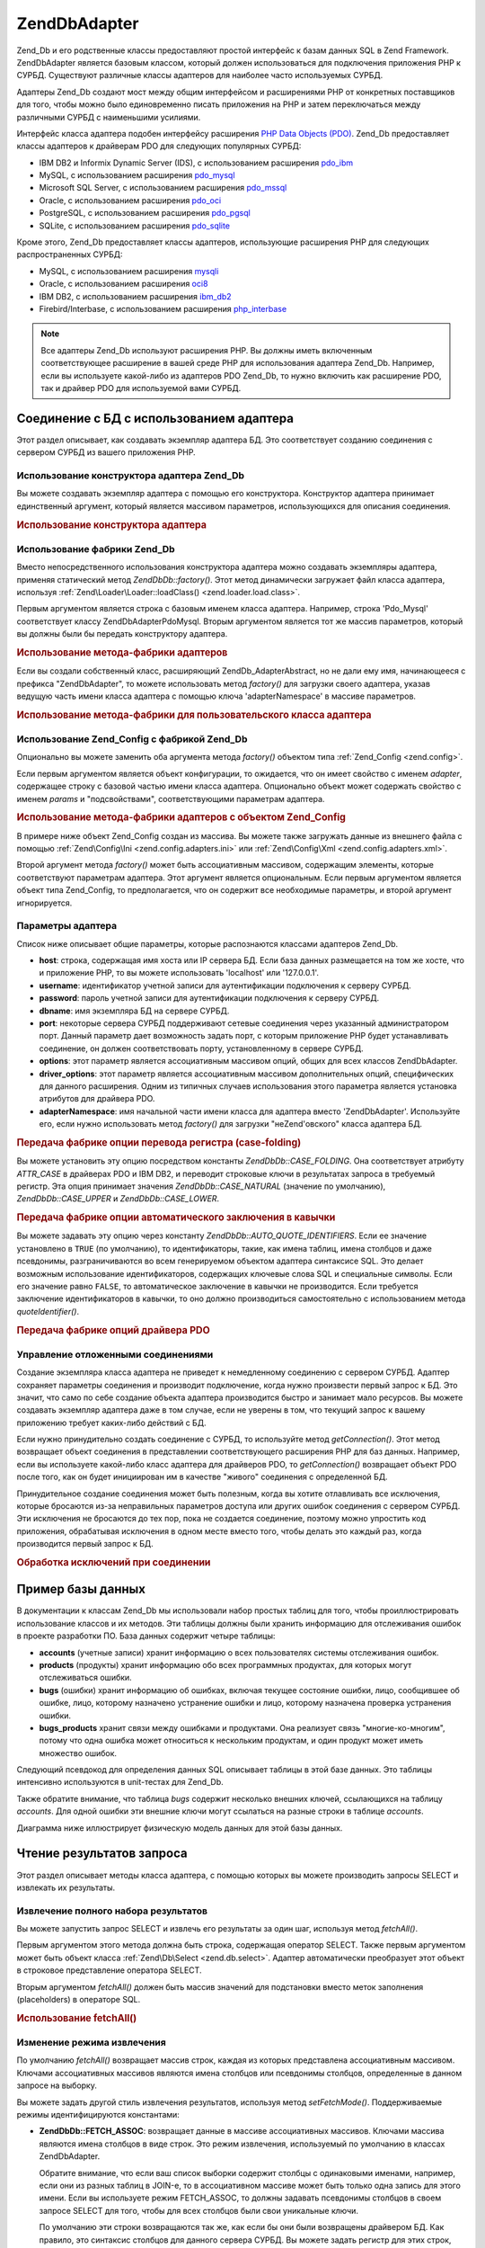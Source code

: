 .. EN-Revision: none
.. _zend.db.adapter:

Zend\Db\Adapter
===============

Zend_Db и его родственные классы предоставляют простой интерфейс
к базам данных SQL в Zend Framework. Zend\Db\Adapter является базовым классом,
который должен использоваться для подключения приложения PHP к
СУРБД. Существуют различные классы адаптеров для наиболее
часто используемых СУРБД.

Адаптеры Zend_Db создают мост между общим интерфейсом и
расширениями PHP от конкретных поставщиков для того, чтобы
можно было единовременно писать приложения на PHP и затем
переключаться между различными СУРБД с наименьшими усилиями.

Интерфейс класса адаптера подобен интерфейсу расширения `PHP Data
Objects (PDO)`_. Zend_Db предоставляет классы адаптеров к драйверам PDO
для следующих популярных СУРБД:

- IBM DB2 и Informix Dynamic Server (IDS), с использованием расширения `pdo_ibm`_

- MySQL, с использованием расширения `pdo_mysql`_

- Microsoft SQL Server, с использованием расширения `pdo_mssql`_

- Oracle, с использованием расширения `pdo_oci`_

- PostgreSQL, с использованием расширения `pdo_pgsql`_

- SQLite, с использованием расширения `pdo_sqlite`_

Кроме этого, Zend_Db предоставляет классы адаптеров, использующие
расширения PHP для следующих распространенных СУРБД:

- MySQL, с использованием расширения `mysqli`_

- Oracle, с использованием расширения `oci8`_

- IBM DB2, с использованием расширения `ibm_db2`_

- Firebird/Interbase, с использованием расширения `php_interbase`_

.. note::

   Все адаптеры Zend_Db используют расширения PHP. Вы должны иметь
   включенным соответствующее расширение в вашей среде PHP для
   использования адаптера Zend_Db. Например, если вы используете
   какой-либо из адаптеров PDO Zend_Db, то нужно включить как
   расширение PDO, так и драйвер PDO для используемой вами СУРБД.

.. _zend.db.adapter.connecting:

Соединение с БД с использованием адаптера
-----------------------------------------

Этот раздел описывает, как создавать экземпляр адаптера БД.
Это соответствует созданию соединения с сервером СУРБД из
вашего приложения PHP.

.. _zend.db.adapter.connecting.constructor:

Использование конструктора адаптера Zend_Db
^^^^^^^^^^^^^^^^^^^^^^^^^^^^^^^^^^^^^^^^^^^

Вы можете создавать экземпляр адаптера с помощью его
конструктора. Конструктор адаптера принимает единственный
аргумент, который является массивом параметров,
использующихся для описания соединения.

.. _zend.db.adapter.connecting.constructor.example:

.. rubric:: Использование конструктора адаптера

.. code-block:: php
   :linenos:

   $db = new Zend\Db\Adapter\Pdo\Mysql(array(
       'host'     => '127.0.0.1',
       'username' => 'webuser',
       'password' => 'xxxxxxxx',
       'dbname'   => 'test'
   ));


.. _zend.db.adapter.connecting.factory:

Использование фабрики Zend_Db
^^^^^^^^^^^^^^^^^^^^^^^^^^^^^

Вместо непосредственного использования конструктора
адаптера можно создавать экземпляры адаптера, применяя
статический метод *Zend\Db\Db::factory()*. Этот метод динамически
загружает файл класса адаптера, используя :ref:`Zend\Loader\Loader::loadClass()
<zend.loader.load.class>`.

Первым аргументом является строка с базовым именем класса
адаптера. Например, строка 'Pdo_Mysql' соответствует классу
Zend\Db\Adapter\Pdo\Mysql. Вторым аргументом является тот же массив
параметров, который вы должны были бы передать конструктору
адаптера.

.. _zend.db.adapter.connecting.factory.example:

.. rubric:: Использование метода-фабрики адаптеров

.. code-block:: php
   :linenos:

   // Нам не нужно использовать следующее предложение, поскольку
   // файл Zend\Db\Adapter\Pdo\Mysql будет загружен через
   // метод-фабрику Zend_Db

   // require_once 'Zend/Db/Adapter/Pdo/Mysql.php';

   // Автоматически загружает класс Zend\Db\Adapter\Pdo\Mysql
   // и создает его экземпляр.
   $db = Zend\Db\Db::factory('Pdo_Mysql', array(
       'host'     => '127.0.0.1',
       'username' => 'webuser',
       'password' => 'xxxxxxxx',
       'dbname'   => 'test'
   ));


Если вы создали собственный класс, расширяющий Zend\Db_Adapter\Abstract,
но не дали ему имя, начинающееся с префикса "Zend\Db\Adapter", то можете
использовать метод *factory()* для загрузки своего адаптера, указав
ведущую часть имени класса адаптера с помощью ключа 'adapterNamespace'
в массиве параметров.

.. _zend.db.adapter.connecting.factory.example2:

.. rubric:: Использование метода-фабрики для пользовательского класса адаптера

.. code-block:: php
   :linenos:

   // Нам не нужно загружать файл с классом адаптера,
   // поскольку он будет загружен через метод-фабрику Zend_Db

   // Автоматически загружает класс MyProject_Db_Adapter_Pdo_Mysql
   // и создает его экземпляр.
   $db = Zend\Db\Db::factory('Pdo_Mysql', array(
       'host'             => '127.0.0.1',
       'username'         => 'webuser',
       'password'         => 'xxxxxxxx',
       'dbname'           => 'test',
       'adapterNamespace' => 'MyProject_Db_Adapter'
   ));


.. _zend.db.adapter.connecting.factory-config:

Использование Zend_Config с фабрикой Zend_Db
^^^^^^^^^^^^^^^^^^^^^^^^^^^^^^^^^^^^^^^^^^^^

Опционально вы можете заменить оба аргумента метода *factory()*
объектом типа :ref:`Zend_Config <zend.config>`.

Если первым аргументом является объект конфигурации, то
ожидается, что он имеет свойство с именем *adapter*, содержащее
строку с базовой частью имени класса адаптера. Опционально
объект может содержать свойство с именем *params* и
"подсвойствами", соответствующими параметрам адаптера.

.. _zend.db.adapter.connecting.factory.example1:

.. rubric:: Использование метода-фабрики адаптеров с объектом Zend_Config

В примере ниже объект Zend_Config создан из массива. Вы можете также
загружать данные из внешнего файла с помощью :ref:`Zend\Config\Ini
<zend.config.adapters.ini>` или :ref:`Zend\Config\Xml <zend.config.adapters.xml>`.

.. code-block:: php
   :linenos:

   $config = new Zend\Config\Config(
       array(
           'database' => array(
               'adapter' => 'Mysqli',
               'params' => array(
                   'dbname' => 'test',
                   'username' => 'webuser',
                   'password' => 'secret',
               )
           )
       )
   );

   $db = Zend\Db\Db::factory($config->database);


Второй аргумент метода *factory()* может быть ассоциативным
массивом, содержащим элементы, которые соответствуют
параметрам адаптера. Этот аргумент является опциональным.
Если первым аргументом является объект типа Zend_Config, то
предполагается, что он содержит все необходимые параметры, и
второй аргумент игнорируется.

.. _zend.db.adapter.connecting.parameters:

Параметры адаптера
^^^^^^^^^^^^^^^^^^

Список ниже описывает общие параметры, которые распознаются
классами адаптеров Zend_Db.

- **host**: строка, содержащая имя хоста или IP сервера БД. Если база
  данных размещается на том же хосте, что и приложение PHP, то вы
  можете использовать 'localhost' или '127.0.0.1'.

- **username**: идентификатор учетной записи для аутентификации
  подключения к серверу СУРБД.

- **password**: пароль учетной записи для аутентификации подключения
  к серверу СУРБД.

- **dbname**: имя экземпляра БД на сервере СУРБД.

- **port**: некоторые сервера СУРБД поддерживают сетевые
  соединения через указанный администратором порт. Данный
  параметр дает возможность задать порт, с которым приложение
  PHP будет устанавливать соединение, он должен соответствовать
  порту, установленному в сервере СУРБД.

- **options**: этот параметр является ассоциативным массивом опций,
  общих для всех классов Zend\Db\Adapter.

- **driver_options**: этот параметр является ассоциативным массивом
  дополнительных опций, специфических для данного расширения.
  Одним из типичных случаев использования этого параметра
  является установка атрибутов для драйвера PDO.

- **adapterNamespace**: имя начальной части имени класса для адаптера
  вместо 'Zend\Db\Adapter'. Используйте его, если нужно использовать
  метод *factory()* для загрузки "неZend'овского" класса адаптера БД.

.. _zend.db.adapter.connecting.parameters.example1:

.. rubric:: Передача фабрике опции перевода регистра (case-folding)

Вы можете установить эту опцию посредством константы
*Zend\Db\Db::CASE_FOLDING*. Она соответствует атрибуту *ATTR_CASE* в драйверах PDO
и IBM DB2, и переводит строковые ключи в результатах запроса в
требуемый регистр. Эта опция принимает значения *Zend\Db\Db::CASE_NATURAL*
(значение по умолчанию), *Zend\Db\Db::CASE_UPPER* и *Zend\Db\Db::CASE_LOWER*.

.. code-block:: php
   :linenos:

   $options = array(
       Zend\Db\Db::CASE_FOLDING => Zend\Db\Db::CASE_UPPER
   );

   $params = array(
       'host'           => '127.0.0.1',
       'username'       => 'webuser',
       'password'       => 'xxxxxxxx',
       'dbname'         => 'test',
       'options'        => $options
   );

   $db = Zend\Db\Db::factory('Db2', $params);


.. _zend.db.adapter.connecting.parameters.example2:

.. rubric:: Передача фабрике опции автоматического заключения в кавычки

Вы можете задавать эту опцию через константу
*Zend\Db\Db::AUTO_QUOTE_IDENTIFIERS*. Если ее значение установлено в ``TRUE`` (по
умолчанию), то идентификаторы, такие, как имена таблиц, имена
столбцов и даже псевдонимы, разграничиваются во всем
генерируемом объектом адаптера синтаксисе SQL. Это делает
возможным использование идентификаторов, содержащих ключевые
слова SQL и специальные символы. Если его значение равно ``FALSE``,
то автоматическое заключение в кавычки не производится. Если
требуется заключение идентификаторов в кавычки, то оно должно
производиться самостоятельно с использованием метода
*quoteIdentifier()*.

.. code-block:: php
   :linenos:

   $options = array(
       Zend\Db\Db::AUTO_QUOTE_IDENTIFIERS => false
   );

   $params = array(
       'host'           => '127.0.0.1',
       'username'       => 'webuser',
       'password'       => 'xxxxxxxx',
       'dbname'         => 'test',
       'options'        => $options
   );

   $db = Zend\Db\Db::factory('Pdo_Mysql', $params);


.. _zend.db.adapter.connecting.parameters.example3:

.. rubric:: Передача фабрике опций драйвера PDO

.. code-block:: php
   :linenos:

   $pdoParams = array(
       PDO::MYSQL_ATTR_USE_BUFFERED_QUERY => true
   );

   $params = array(
       'host'           => '127.0.0.1',
       'username'       => 'webuser',
       'password'       => 'xxxxxxxx',
       'dbname'         => 'test',
       'driver_options' => $pdoParams
   );

   $db = Zend\Db\Db::factory('Pdo_Mysql', $params);

   echo $db->getConnection()
           ->getAttribute(PDO::MYSQL_ATTR_USE_BUFFERED_QUERY);


.. _zend.db.adapter.connecting.getconnection:

Управление отложенными соединениями
^^^^^^^^^^^^^^^^^^^^^^^^^^^^^^^^^^^

Создание экземпляра класса адаптера не приведет к
немедленному соединению с сервером СУРБД. Адаптер сохраняет
параметры соединения и производит подключение, когда нужно
произвести первый запрос к БД. Это значит, что само по себе
создание объекта адаптера производится быстро и занимает мало
ресурсов. Вы можете создавать экземпляр адаптера даже в том
случае, если не уверены в том, что текущий запрос к вашему
приложению требует каких-либо действий с БД.

Если нужно принудительно создать соединение с СУРБД, то
используйте метод *getConnection()*. Этот метод возвращает объект
соединения в представлении соответствующего расширения PHP для
баз данных. Например, если вы используете какой-либо класс
адаптера для драйверов PDO, то *getConnection()* возвращает объект PDO
после того, как он будет инициирован им в качестве "живого"
соединения с определенной БД.

Принудительное создание соединения может быть полезным, когда
вы хотите отлавливать все исключения, которые бросаются из-за
неправильных параметров доступа или других ошибок соединения
с сервером СУРБД. Эти исключения не бросаются до тех пор, пока
не создается соединение, поэтому можно упростить код
приложения, обрабатывая исключения в одном месте вместо того,
чтобы делать это каждый раз, когда производится первый запрос
к БД.

.. _zend.db.adapter.connecting.getconnection.example:

.. rubric:: Обработка исключений при соединении

.. code-block:: php
   :linenos:

   try {
       $db = Zend\Db\Db::factory('Pdo_Mysql', $parameters);
       $db->getConnection();
   } catch (Zend\Db_Adapter\Exception $e) {
       // возможно, неправильные параметры соединения или СУРБД не запущена
   } catch (Zend_Exception $e) {
       // возможно, попытка загрузки требуемого класса адаптера потерпела неудачу
   }


.. _zend.db.adapter.example-database:

Пример базы данных
------------------

В документации к классам Zend_Db мы использовали набор простых
таблиц для того, чтобы проиллюстрировать использование
классов и их методов. Эти таблицы должны были хранить
информацию для отслеживания ошибок в проекте разработки ПО.
База данных содержит четыре таблицы:

- **accounts** (учетные записи) хранит информацию о всех
  пользователях системы отслеживания ошибок.

- **products** (продукты) хранит информацию обо всех программных
  продуктах, для которых могут отслеживаться ошибки.

- **bugs** (ошибки) хранит информацию об ошибках, включая текущее
  состояние ошибки, лицо, сообщившее об ошибке, лицо, которому
  назначено устранение ошибки и лицо, которому назначена
  проверка устранения ошибки.

- **bugs_products** хранит связи между ошибками и продуктами. Она
  реализует связь "многие-ко-многим", потому что одна ошибка
  может относиться к нескольким продуктам, и один продукт может
  иметь множество ошибок.

Следующий псевдокод для определения данных SQL описывает
таблицы в этой базе данных. Это таблицы интенсивно
используются в unit-тестах для Zend_Db.

.. code-block:: sql
   :linenos:

   CREATE TABLE accounts (
     account_name      VARCHAR(100) NOT NULL PRIMARY KEY
   );

   CREATE TABLE products (
     product_id        INTEGER NOT NULL PRIMARY KEY,
     product_name      VARCHAR(100)
   );

   CREATE TABLE bugs (
     bug_id            INTEGER NOT NULL PRIMARY KEY,
     bug_description   VARCHAR(100),
     bug_status        VARCHAR(20),
     reported_by       VARCHAR(100) REFERENCES accounts(account_name),
     assigned_to       VARCHAR(100) REFERENCES accounts(account_name),
     verified_by       VARCHAR(100) REFERENCES accounts(account_name)
   );

   CREATE TABLE bugs_products (
     bug_id            INTEGER NOT NULL REFERENCES bugs,
     product_id        INTEGER NOT NULL REFERENCES products,
     PRIMARY KEY       (bug_id, product_id)
   );


Также обратите внимание, что таблица *bugs* содержит несколько
внешних ключей, ссылающихся на таблицу *accounts*. Для одной ошибки
эти внешние ключи могут ссылаться на разные строки в таблице
*accounts*.

Диаграмма ниже иллюстрирует физическую модель данных для этой
базы данных.

.. image:: ../images/zend.db.adapter.example-database.png
   :width: 387
   :align: center

.. _zend.db.adapter.select:

Чтение результатов запроса
--------------------------

Этот раздел описывает методы класса адаптера, с помощью
которых вы можете производить запросы SELECT и извлекать их
результаты.

.. _zend.db.adapter.select.fetchall:

Извлечение полного набора результатов
^^^^^^^^^^^^^^^^^^^^^^^^^^^^^^^^^^^^^

Вы можете запустить запрос SELECT и извлечь его результаты за
один шаг, используя метод *fetchAll()*.

Первым аргументом этого метода должна быть строка, содержащая
оператор SELECT. Также первым аргументом может быть объект класса
:ref:`Zend\Db\Select <zend.db.select>`. Адаптер автоматически преобразует этот
объект в строковое представление оператора SELECT.

Вторым аргументом *fetchAll()* должен быть массив значений для
подстановки вместо меток заполнения (placeholders) в операторе SQL.

.. _zend.db.adapter.select.fetchall.example:

.. rubric:: Использование fetchAll()

.. code-block:: php
   :linenos:

   $sql = 'SELECT * FROM bugs WHERE bug_id = ?';

   $result = $db->fetchAll($sql, 2);


.. _zend.db.adapter.select.fetch-mode:

Изменение режима извлечения
^^^^^^^^^^^^^^^^^^^^^^^^^^^

По умолчанию *fetchAll()* возвращает массив строк, каждая из которых
представлена ассоциативным массивом. Ключами ассоциативных
массивов являются имена столбцов или псевдонимы столбцов,
определенные в данном запросе на выборку.

Вы можете задать другой стиль извлечения результатов,
используя метод *setFetchMode()*. Поддерживаемые режимы
идентифицируются константами:

- **Zend\Db\Db::FETCH_ASSOC**: возвращает данные в массиве ассоциативных
  массивов. Ключами массива являются имена столбцов в виде
  строк. Это режим извлечения, используемый по умолчанию в
  классах Zend\Db\Adapter.

  Обратите внимание, что если ваш список выборки содержит
  столбцы с одинаковыми именами, например, если они из разных
  таблиц в JOIN-е, то в ассоциативном массиве может быть только
  одна запись для этого имени. Если вы используете режим FETCH_ASSOC,
  то должны задавать псевдонимы столбцов в своем запросе SELECT
  для того, чтобы для всех столбцов были свои уникальные ключи.

  По умолчанию эти строки возвращаются так же, как если бы они
  были возвращены драйвером БД. Как правило, это синтаксис
  столбцов для данного сервера СУРБД. Вы можете задать регистр
  для этих строк, используя опцию. *Zend\Db\Db::CASE_FOLDING*. Задавайте его
  во время инстанцирования адаптера. См. :ref:`
  <zend.db.adapter.connecting.parameters.example1>`.

- **Zend\Db\Db::FETCH_NUM**: возвращает данные в массиве массивов. Массив
  индексируется целочисленными значениями в соответствии с
  позицией данного поля в списке выборки запроса.

- **Zend\Db\Db::FETCH_BOTH**: возвращает данные в массиве массивов. Ключами
  массива являются как строки, так и целочисленные значения.
  Число элементов в массиве получается в два раза больше, чем
  если бы использовались FETCH_ASSOC или FETCH_NUM.

- **Zend\Db\Db::FETCH_COLUMN**: возвращает данные в массиве значений. Значение
  в каждом массиве является значением, возвращенным из одного
  столбца результата выборки. По умолчанию это первый столбец,
  индексированный нулем.

- **Zend\Db\Db::FETCH_OBJ**: возвращает данные в массиве объектов. По
  умолчанию используется встроенный в PHP класс stdClass. Столбцы
  результата выборки доступны в качестве открытых свойств
  этого объекта.

.. _zend.db.adapter.select.fetch-mode.example:

.. rubric:: Использование setFetchMode()

.. code-block:: php
   :linenos:

   $db->setFetchMode(Zend\Db\Db::FETCH_OBJ);

   $result = $db->fetchAll('SELECT * FROM bugs WHERE bug_id = ?', 2);

   // $result является массивом объектов
   echo $result[0]->bug_description;


.. _zend.db.adapter.select.fetchassoc:

Извлечение результатов выборки в виде ассоциативного массива
^^^^^^^^^^^^^^^^^^^^^^^^^^^^^^^^^^^^^^^^^^^^^^^^^^^^^^^^^^^^

Метод *fetchAssoc()* возвращает данные в массиве ассоциативных
массивов безотносительно того, какое значение вы установили
для режима извлечения.

.. _zend.db.adapter.select.fetchassoc.example:

.. rubric:: Использование fetchAssoc()

.. code-block:: php
   :linenos:

   $db->setFetchMode(Zend\Db\Db::FETCH_OBJ);

   $result = $db->fetchAssoc('SELECT * FROM bugs WHERE bug_id = ?', 2);

   // $result является массивом ассоциативных массивов, независимо
   // от установленного режима извлечения
   echo $result[0]['bug_description'];


.. _zend.db.adapter.select.fetchcol:

Извлечение единственного столбца из результатов выборки
^^^^^^^^^^^^^^^^^^^^^^^^^^^^^^^^^^^^^^^^^^^^^^^^^^^^^^^

Метод *fetchCol()* возвращает данные в массиве значений
безотносительно того, какое значение вы установили для режима
извлечения. Он возвращает только первый столбец из
возвращенных запросом. Все остальные столбцы, возвращенные
запросом, не учитываются. Если вам нужно извлечь столбец,
отличный от первого, то см. :ref:` <zend.db.statement.fetching.fetchcolumn>`.

.. _zend.db.adapter.select.fetchcol.example:

.. rubric:: Использование fetchCol()

.. code-block:: php
   :linenos:

   $db->setFetchMode(Zend\Db\Db::FETCH_OBJ);

   $result = $db->fetchCol(
       'SELECT bug_description, bug_id FROM bugs WHERE bug_id = ?', 2);

   // содержит bug_description; bug_id не возвращается
   echo $result[0];


.. _zend.db.adapter.select.fetchpairs:

Извлечение пар ключ-значение из результатов выборки
^^^^^^^^^^^^^^^^^^^^^^^^^^^^^^^^^^^^^^^^^^^^^^^^^^^

Метод *fetchPairs()* возвращает данные в массиве пар ключ-значение,
Ключ ассоциативного массива берется из первого столбца,
возвращенного запросом SELECT. Значение берется из второго
столбца, возвращенного запросом SELECT. Все остальные столбцы,
возвращенные запросом, не учитываются.

Вы должны строить запрос SELECT так, чтобы первый из возвращенных
столбцов имел уникальные значения. Если в нем имеются
повторяющиеся значения, то записи в ассоциативном массиве
будут перезаписываться.

.. _zend.db.adapter.select.fetchpairs.example:

.. rubric:: Использование fetchPairs()

.. code-block:: php
   :linenos:

   $db->setFetchMode(Zend\Db\Db::FETCH_OBJ);

   $result = $db->fetchPairs('SELECT bug_id, bug_status FROM bugs');

   echo $result[2];


.. _zend.db.adapter.select.fetchrow:

Извлечение единственной строки из результатов выборки
^^^^^^^^^^^^^^^^^^^^^^^^^^^^^^^^^^^^^^^^^^^^^^^^^^^^^

Метод *fetchRow()* возвращает данные с использованием текущего
режима извлечения, но возвращает только первую строку из
результатов выборки.

.. _zend.db.adapter.select.fetchrow.example:

.. rubric:: Использование fetchRow()

.. code-block:: php
   :linenos:

   $db->setFetchMode(Zend\Db\Db::FETCH_OBJ);

   $result = $db->fetchRow('SELECT * FROM bugs WHERE bug_id = 2');

   // обратите внимание, что $result - единственный объект, а не массив объектов
   echo $result->bug_description;


.. _zend.db.adapter.select.fetchone:

Извлечение единственного скалярного значения из результатов выборки
^^^^^^^^^^^^^^^^^^^^^^^^^^^^^^^^^^^^^^^^^^^^^^^^^^^^^^^^^^^^^^^^^^^

Метод *fetchOne()* является как бы комбинацией методов *fetchRow()* и
*fetchCol()*- он возвращает значение первого столбца в первой строке
из результатов выборки. Таким образом, он возвращает одно
скалярное значение, а не массив или объект.

.. _zend.db.adapter.select.fetchone.example:

.. rubric:: Использование fetchOne()

.. code-block:: php
   :linenos:

   $result = $db->fetchOne('SELECT bug_status FROM bugs WHERE bug_id = 2');

   // это единственное строковое значение
   echo $result;


.. _zend.db.adapter.write:

Изменение данных в БД
---------------------

Вы можете использовать класс адаптера для добавления новых
данных или изменения существующих в своей базе данных. В
данном разделе описываются методы для произведения этих
операций.

.. _zend.db.adapter.write.insert:

Добавление данных
^^^^^^^^^^^^^^^^^

Вы можете добавлять новые строки в таблицы в своей базе данных,
используя метод *insert()*. Первым аргументом этого метода
является строка с именем таблицы, а вторым аргументом -
ассоциативный массив с именами столбцов и соответствующими им
значениями.

.. _zend.db.adapter.write.insert.example:

.. rubric:: Добавление в таблицу

.. code-block:: php
   :linenos:

   $data = array(
       'created_on'      => '2007-03-22',
       'bug_description' => 'Something wrong',
       'bug_status'      => 'NEW'
   );

   $db->insert('bugs', $data);


Те столбцы, которые не были включены в массив данных, не
передаются базе данных. Таким образом, они следуют тем же
правилам, что и SQL-оператор INSERT: если столбец имеет предложение
DEFAULT, то он принимает это значение в созданной строке, иначе
остается в состоянии NULL.

По умолчанию значения в вашем массиве данных добавляются с
использованием параметров. Это сокращает некоторые риски
безопасности. Вам не нужно будет применять к значениям в
массиве данных такие действия, как взятие в кавычки или
экранирование.

Иногда бывает необходимо, чтобы часть значений в массиве
данных трактовалась как SQL-выражения, в этом случае они не
должны заключаться в кавычки. По умолчанию все данные,
переданные в виде строк, трактуются как строковые литералы.
Для того, чтобы указать, что данное значение является
SQL-выражением (а значит, не должно заключаться в кавычки),
передавайте его в массиве данных в виде объекта типа Zend\Db\Expr
вместо простой строки.

.. _zend.db.adapter.write.insert.example2:

.. rubric:: Добавление выражений в таблицу

.. code-block:: php
   :linenos:

   $data = array(
       'created_on'      => new Zend\Db\Expr('CURDATE()'),
       'bug_description' => 'Something wrong',
       'bug_status'      => 'NEW'
   );

   $db->insert('bugs', $data);


.. _zend.db.adapter.write.lastinsertid:

Получение сгенерированного значения
^^^^^^^^^^^^^^^^^^^^^^^^^^^^^^^^^^^

Некоторые СУРБД поддерживают автоинкремент первичных ключей.
Таблица, описанная определенным образом, автоматически
генерирует значение первичного ключа во время добавления
новой строки. Возвращаемое методом *insert()* значение **не**
является последним добавленным идентификатором, потому что
таблица может не иметь автоинкрементных столбцов. Вместо
этого возвращаемое значение является количеством затронутых
строк (обычно 1).

Если ваша таблица определена с автоинкрементным первичным
ключом, то вы можете вызывать метод *lastInsertId()* после добавления.
Этот метод возвращает последнее значение, сгенерированное в
области видимости текущего соединения с БД.

.. _zend.db.adapter.write.lastinsertid.example-1:

.. rubric:: Использование lastInsertId() для автоинкрементного ключа

.. code-block:: php
   :linenos:

   $db->insert('bugs', $data);

   // возвращает последнее значение, сгенерированное автоинкрементным столбцом
   $id = $db->lastInsertId();


Некоторые СУРБД поддерживают объекты последовательностей
(sequence object), которые генерируют уникальные значения для
использования в качестве значений первичных ключей. Для
поддержки последовательностей *lastInsertId()* принимает два
необязательных строковых аргумента. Эти аргументы служат для
передачи имен таблицы и столбца, при этом предполагается, что
вы следуете соглашению, по которому имя последовательности
состоит из имен таблицы и столбца, для которых эта
последовательность генерирует значения, и суффикса "\_seq". Это
соглашение основано на используемом системой PostgreSQL при
именовании последовательностей для столбцов SERIAL. Например,
таблица "bugs" с первичным ключом "bug_id" должна использовать
последовательность с именем "bugs_bug_id_seq".

.. _zend.db.adapter.write.lastinsertid.example-2:

.. rubric:: Использование lastInsertId() для последовательности

.. code-block:: php
   :linenos:

   $db->insert('bugs', $data);

   // возвращает последнее значение, сгенерированное
   // последовательностью 'bugs_bug_id_seq'
   $id = $db->lastInsertId('bugs', 'bug_id');

   // альтернативно, возвращает последнее значение, сгенерированное
   // последовательностью 'bugs_seq'.
   $id = $db->lastInsertId('bugs');


Если имя вашего объекта последовательности не следует этому
соглашению по именованию, то используйте метод *lastSequenceId()*. Этот
метод принимает один строковой аргумент, через который
передается точное имя последовательности

.. _zend.db.adapter.write.lastinsertid.example-3:

.. rubric:: Использование lastSequenceId()

.. code-block:: php
   :linenos:

   $db->insert('bugs', $data);

   // возвращает последнее значение, сгенерированное
   // последовательностью 'bugs_id_gen'.
   $id = $db->lastSequenceId('bugs_id_gen');


Для тех СУРБД, которые не поддерживают последовательности,
включая MySQL, Microsoft SQL Server и SQLite, аргументы метода lastInsertId()
игнорируются, и возвращается самое последнее значение,
сгенерированное для любой таблицы через оператор INSERT в
течение данного соединения. Для этих типов СУРБД метод
lastSequenceId() всегда будет возвращать ``NULL``.

.. note::

   **Почему не используется "SELECT MAX(id) FROM table"?**

   Иногда этот запрос возвращает последнее значение первичного
   ключа, добавленное в таблицу. Однако этот способ небезопасен
   в условиях, когда несколько клиентов добавляют записи в базу
   данных. Может случиться (и должно происходить в конечном
   итоге) так, что другой клиент добавляет другую строку в
   короткий промежуток времени между добавлением строки,
   производимым вашим приложением-клиентом БД, и вашим запросом
   для получения значения MAX(id). Таким образом, это возвращаемое
   значение не будет соответствовать добавленной вами строке,
   вместо этого оно будет соответствовать строке, добавленной
   другим клиентом. Нет способа определить, когда это
   происходит.

   Использование высокого уровня изоляции транзакций, такого,
   как "repeatable read", может уменьшить этот риск, но некоторые СУРБД
   не поддерживают требуемую для этого изоляцию транзакций,
   либо намеренно используется более низкий уровень изоляции
   транзакций в приложении.

   Использование выражения наподобие "MAX(id)+1" для генерации
   нового значения первичного ключа тоже небезопасно, так как
   два клиента могут сделать этот запрос одновременно, и оба
   будут использовать одно и то же полученное значение для
   своей последующей операции INSERT.

   Все СУРБД предоставляют механизмы для генерации уникальных
   значений и возвращения последних сгенерированных значений.
   Эти механизмы работают вне области видимости транзакций,
   поэтому нет вероятности того, что оба клиента сгенерируют
   одно и то же значение, или что значение, сгенерированное
   другим клиентом, будет возвращено вашему клиенту как
   последнее сгенерированное им в его соединении.

.. _zend.db.adapter.write.update:

Обновление данных
^^^^^^^^^^^^^^^^^

Вы можете обновлять строки в таблице БД, используя метод *update()*
адаптера. Этот метод принимает три аргумента: первый является
имением таблицы, второй - ассоциативным массивом столбцов,
которые требуется изменить, и значений, которые требуется
присвоить этим столбцам.

Значения в массиве данных интерпретируются как строковые
константы. Информацию об использовании выражений SQL в массиве
данных см. в разделе :ref:` <zend.db.adapter.write.insert>`.

Третий аргумент является строкой, содержащей выражение SQL,
которое используется в качестве условия, при выполнении
которого строка должна изменяться. Значения и идентификаторы
в этом аргументе не заключаются в кавычки и не экранируются. Вы
ответственны за то, чтобы все динамическое содержимое было
безопасным образом включено в эту строку. Информацию о
методах, которые помогут вам в этом, см. в разделе :ref:`
<zend.db.adapter.quoting>`.

Возвращаемое значение является числом строк, затронутых в
операции обновления.

.. _zend.db.adapter.write.update.example:

.. rubric:: Обновление строк

.. code-block:: php
   :linenos:

   $data = array(
       'updated_on'      => '2007-03-23',
       'bug_status'      => 'FIXED'
   );

   $n = $db->update('bugs', $data, 'bug_id = 2');


Если вы опустите третий аргумент, то все строки в таблице БД
будут обновлены со значениями, указанными в массиве данных.

Если вы передадите массив строк в качестве третьего аргумента,
то эти строки будут объединены как термы выражения,
разделенные операторами *AND*.

.. _zend.db.adapter.write.update.example-array:

.. rubric:: Обновление строк с использованием массива выражений

.. code-block:: php
   :linenos:

   $data = array(
       'updated_on'      => '2007-03-23',
       'bug_status'      => 'FIXED'
   );

   $where[] = "reported_by = 'goofy'";
   $where[] = "bug_status = 'OPEN'";

   $n = $db->update('bugs', $data, $where);

   // Результирующий SQL:
   //  UPDATE "bugs" SET "update_on" = '2007-03-23', "bug_status" = 'FIXED'
   //  WHERE ("reported_by" = 'goofy') AND ("bug_status" = 'OPEN')


.. _zend.db.adapter.write.delete:

Удаление данных
^^^^^^^^^^^^^^^

Вы можете удалять строки из таблицы БД, используя метод *delete()*.
Этот метод принимает два аргумента, первый из них является
строкой с именем таблицы.

Второй аргумент является строкой, содержащей выражение SQL,
который используется в качестве условия, при выполнении
которого строка удаляется. Значения и идентификаторы в этом
аргументе не заключаются в кавычки и не экранируются. Вы
ответственны за то, чтобы весь динамический контент был
безопасным образом включен в эту строку. Информацию о методах,
которые помогут вам в этом, см. в разделе :ref:` <zend.db.adapter.quoting>`.

Возвращаемое значение является числом строк, задействованных
в операции удаления.

.. _zend.db.adapter.write.delete.example:

.. rubric:: Удаление строк

.. code-block:: php
   :linenos:

   $n = $db->delete('bugs', 'bug_id = 3');


Если вы опустите второй аргумент, то в результате все строки в
таблице БД будут удалены.

Если вы передадите массив строк в качестве второго аргумента,
то эти строки будут объединены как термы выражения,
разделенные операторами *AND*.

.. _zend.db.adapter.quoting:

Заключение в кавычки значений и идентификаторов
-----------------------------------------------

При построении запросов SQL часто требуется включить значения
переменных PHP в выражения SQL. Это несет в себе дополнительный
риск, потому что если значение в строке PHP содержит
определенные символы, такие, как символы кавычек, то в
результате может получиться недопустимый код SQL. Например,
обратите внимание на несоответствие кавычек в следующем
запросе:

   .. code-block:: php
      :linenos:

      $name = "O'Reilly";
      $sql = "SELECT * FROM bugs WHERE reported_by = '$name'";

      echo $sql;
      // SELECT * FROM bugs WHERE reported_by = 'O'Reilly'




Еще серьезнее риск того, что такие ошибки в коде могут быть
целенаправленно использованы тем, кто пытается получить
управление вашим веб-приложением. Если он может указать
значение переменной PHP, используя параметры HTTP или другой
механизм, то может заставить ваши SQL-запросы выполнять
действия, для которых они не предназначены - например,
возвращение данных, на чтение которых лицо не имеет прав. Это
серьезное и широко распространенное нарушение безопасности
приложения, известное под названием "SQL-инъекции" (см.
`http://ru.wikipedia.org/wiki/Инъекция_SQL`_).

Класс адаптера Zend_Db предоставляет удобные функции для того,
чтобы уменьшить уязвимость приложения к SQL-инъекциям. Решение
состоит в том, чтобы экранировать специальные символы, такие,
как кавычки в значениях PHP, до того, как они будут включены в
строки запросов SQL. Это защищает как от случайных, так и от
целенаправленных манипуляций строками SQL через переменные PHP,
содержащие специальные символы.

.. _zend.db.adapter.quoting.quote:

Использование quote()
^^^^^^^^^^^^^^^^^^^^^

Метод *quote()* принимает единственный аргумент - скалярное
строковое значение. Он возвращает значение с специальными
символами, экранированными соответствующим образом для
используемой вами СУРБД, и окруженным ограничителями
строковых значений. Стандартным ограничителем строковых
значений в SQL является одинарная кавычка (*'*).

.. _zend.db.adapter.quoting.quote.example:

.. rubric:: Использование quote()

.. code-block:: php
   :linenos:

   $name = $db->quote("O'Reilly");
   echo $name;
   // 'O\'Reilly'

   $sql = "SELECT * FROM bugs WHERE reported_by = $name";

   echo $sql;
   // SELECT * FROM bugs WHERE reported_by = 'O\'Reilly'


Обратите внимание, что возвращаемое методом *quote()* значение
включает в себя окружающие кавычки. Этим метод отличается от
некоторых функций, которые экранируют специальные символы, но
не добавляют кавычки, например, `mysql_real_escape_string()`_.

Данные могут требовать или не требовать заключения в кавычки в
зависимости от того, в каком контексте типа данных SQL они
используются. Например, в некоторых СУРБД целочисленное
значение не должно заключаться в кавычки, если оно
сравнивается со столбцом или выражением целочисленного типа.
Другими словами, следующий запрос является ошибочным в
некоторых реализациях SQL, если столбец *intColumn* имеет
целочисленный тип данных *INTEGER*.

   .. code-block:: php
      :linenos:

      SELECT * FROM atable WHERE intColumn = '123'




Вы можете использовать необязательный второй аргумент метода
*quote()* для избирательного заключения в кавычки тех типов данных
SQL, которые вы укажете.

.. _zend.db.adapter.quoting.quote.example-2:

.. rubric:: Использование quote() с указанием типа SQL

.. code-block:: php
   :linenos:

   $value = '1234';
   $sql = 'SELECT * FROM atable WHERE intColumn = '
        . $db->quote($value, 'INTEGER');


Каждый класс Zend\Db\Adapter имеет закодированные имена типов данных
SQL для соответствующих СУРБД. Вы можете также использовать
константы *Zend\Db\Db::INT_TYPE*, *Zend\Db\Db::BIGINT_TYPE* и *Zend\Db\Db::FLOAT_TYPE* для написания
еще более независимого от типа используемой СУРБД кода.

Zend\Db\Table автоматически указывает типы SQL для метода *quote()* при
генерации SQL-запросов, ссылающихся на ключевые столбцы
таблицы.

.. _zend.db.adapter.quoting.quote-into:

Использование quoteInto()
^^^^^^^^^^^^^^^^^^^^^^^^^

Наиболее типичным случаем использования операции заключения
в кавычки является добавление переменной PHP в выражение или
оператор SQL. Вы можете использовать метод *quoteInto()* для того,
чтобы выполнить это за один шаг. Этот метод принимает два
аргумента: первый аргумент является строкой, содержащей
символ метки заполнения (*?*), а второй аргумент - значением или
переменной PHP, которая должна быть подставлена вместо этой
метки заполнения.

Символ метки заполнения одинаковый в многих СУРБД для
позиционных параметров, но метод *quoteInto()* только эмулирует
параметры запроса. Этот метод просто добавляет значение в
строку, экранируя специальные символы и заключая его в
кавычки. В случае настоящих параметров запроса сохраняется
разделение между строкой SQL и параметрами, поскольку строка
запроса анализируется сервером СУРБД.

.. _zend.db.adapter.quoting.quote-into.example:

.. rubric:: Использование quoteInto()

.. code-block:: php
   :linenos:

   $sql = $db->quoteInto("SELECT * FROM bugs WHERE reported_by = ?", "O'Reilly");

   echo $sql;
   // SELECT * FROM bugs WHERE reported_by = 'O\'Reilly'


Вы можете использовать опциональный третий параметр метода
*quoteInto()* для указания типа данных SQL. Числовые типы данных не
заключаются в кавычки, остальные заключаются.

.. _zend.db.adapter.quoting.quote-into.example-2:

.. rubric:: Использование quoteInto() с указанием типа SQL

.. code-block:: php
   :linenos:

   $sql = $db->quoteInto("SELECT * FROM bugs WHERE bug_id = ?", '1234', 'INTEGER');

   echo $sql;
   // SELECT * FROM bugs WHERE reported_by = 1234


.. _zend.db.adapter.quoting.quote-identifier:

Использование quoteIdentifier()
^^^^^^^^^^^^^^^^^^^^^^^^^^^^^^^

Значения являются не единственной частью синтаксиса SQL,
которая может изменяться. Если вы используете переменные PHP
для имен таблиц, столбцов и других идентификаторов в своих
операторах SQL, то эти строки тоже следует заключать в кавычки.
По умолчанию идентификаторы в SQL следуют тем же правилам
синтаксиса, что есть в PHP и других языках программирования.
Например, идентификаторы не должны содержать пробелы,
определенные знаки препинания, специальные символы или
международные символы. Также в синтаксисе SQL зарезервированы
некоторые слова, и они не должны использоваться в качестве
идентификаторов.

Тем не менее, в SQL есть возможность, которая называется
**идентификаторы с ограничителями** (delimited identifiers), она дает б
**о**\ льшие возможности выбора идентификаторов. Если вы
заключите идентификатор SQL в кавычки требуемого типа, то
можете использовать те идентификаторы, которые были бы
недопустимыми без кавычек. Идентификаторы с ограничителями
могут содержать пробелы, знаки препинания и международные
символы. Вы можете также использовать зарезервированные слова
SQL, если заключите их в ограничители идентификаторов.

*quoteIdentifier()* работает так же, как *quote()*, но он применяет символы
ограничителей идентификаторов к строке в соответствии с типом
используемой СУРБД. Например, стандартный SQL использует
двойные кавычки (*"*) в качестве ограничителей идентификаторов
и большинство типов СУРБД использует именно их. MySQL по
умолчанию использует обратные кавычки (*`*). Метод *quoteIdentifier()*
также экранирует специальные символы в строковом аргументе.

.. _zend.db.adapter.quoting.quote-identifier.example:

.. rubric:: Использование quoteIdentifier()

.. code-block:: php
   :linenos:

   // мы можем иметь имя таблицы,
   // которое является зарезервированным в SQL словом
   $tableName = $db->quoteIdentifier("order");

   $sql = "SELECT * FROM $tableName";

   echo $sql
   // SELECT * FROM "order"


Идентификаторы с ограничителями в SQL являются чувствительными
к регистру, в отличие от не заключенных в кавычки. Поэтому, если
вы используете идентификаторы с ограничителями, то должны
использовать в точности то же написание идентификаторов, как и
в схеме БД, включая регистр букв.

В большинстве случаев, когда SQL генерируется в классах Zend_Db, все
идентификаторы по умолчанию автоматически заключаются в
ограничители. Вы можете изменить это поведение с помощью опции
*Zend\Db\Db::AUTO_QUOTE_IDENTIFIERS*. Указывайте ее при инстанцировании объекта
адаптера. См. :ref:` <zend.db.adapter.connecting.parameters.example2>`.

.. _zend.db.adapter.transactions:

Управление транзакциями
-----------------------

Базы данных описывают транзакции как логические единицы
работы, которые могут фиксироваться или откатываться как одно
изменение, даже если они затрагивают несколько таблиц. Все
запросы к БД выполняются в контексте транзакций, даже если
драйвер баз данных работает с ними неявным образом. Это
называется режимом **автоматической фиксации**, в котором
драйвера БД создают транзакции для каждого выполняемого
SQL-оператора. По умолчанию все классы адаптеров Zend_Db
функционируют в режиме автоматической фиксации.

Вы можете также задавать начало и конец транзакции, и таким
образом контролировать число SQL-запросов в группе, которая
фиксируется (или откатывается) как одна операция. Используйте
метод *beginTransaction()* для инициирования транзакции. Последующие
SQL-операторы будут выполняться в контексте этой транзакции до
тех пор, пока вы не завершите ее явным образом.

Для завершения транзакции используйте методы *commit()* или
*rollBack()*. Метод *commit()* помечает изменения, произведенные в
течение данной транзакции, как зафиксированные, это означает,
что результаты этих изменений будут видны в запросах,
выполняемых в других транзакциях.

Метод *rollBack()* делает обратное - он не учитывает изменения,
произведенные в течение транзакции. Изменения будут
эффективно отменены, и состояние данных вернется к тому, в
котором они были до того, как была начата транзакция. Тем не
менее, откат транзакции не повлияет на изменения,
произведенные другими транзакциями, запущенными в это же
время.

После того, как вы завершите транзакцию, *Zend\Db\Adapter* вернется в
режим автоматической фиксации до того, как вы не вызовете
*beginTransaction()* снова.

.. _zend.db.adapter.transactions.example:

.. rubric:: Управление транзакциями для обеспечения согласованности данных

.. code-block:: php
   :linenos:

   // Старт транзакции явным образом
   $db->beginTransaction();

   try {
       // Попытка произвести один или несколько запросов
       $db->query(...);
       $db->query(...);
       $db->query(...);

       // Если все запросы были произведены успешно, то транзакция фиксируется,
       // и все изменения фиксируются одновременно
       $db->commit();

   } catch (Exception $e) {
       // Если какой-либо из этих запросов прошел неудачно, то вся транзакция
       // откатывается, при этом все изменения отменяются, даже те, которые были
       // произведены успешно.
       // Таким образом, все изменения либо фиксируются, либо не фиксируется вместе.
       $db->rollBack();
       echo $e->getMessage();
   }


.. _zend.db.adapter.list-describe:

Листинг и описание таблиц
-------------------------

Метод *listTables()* возвращает массив имен всех таблиц в текущей
базе данных.

Метод *describeTable()* возвращает ассоциативный массив метаданных
таблицы. Указывайте имя таблицы в качестве первого аргумента
этого метода. Второй аргумент является опциональным, и
обозначает схему, в которой существует эта таблица.

Ключами возвращаемого ассоциативного массива являются имена
столбцов таблицы. Значения, соответствующие этим столбцам,
также являются ассоциативными массивами со следующими
ключами и значениями:

.. _zend.db.adapter.list-describe.metadata:

.. table:: Поля метаданных, возвращаемых методом describeTable()

   +----------------+---------+-------------------------------------------------------------------------+
   |Ключ            |Тип      |Описание                                                                 |
   +================+=========+=========================================================================+
   |SCHEMA_NAME     |(string) |Имя схемы БД, в которой находится эта таблица.                           |
   +----------------+---------+-------------------------------------------------------------------------+
   |TABLE_NAME      |(string) |Имя таблицы, которой принадлежит данный столбец.                         |
   +----------------+---------+-------------------------------------------------------------------------+
   |COLUMN_NAME     |(string) |Имя столбца                                                              |
   +----------------+---------+-------------------------------------------------------------------------+
   |COLUMN_POSITION |(integer)|Порядковый номер столбца в таблице.                                      |
   +----------------+---------+-------------------------------------------------------------------------+
   |DATA_TYPE       |(string) |Имя типа данных столбца, используемое в данной СУРБД                     |
   +----------------+---------+-------------------------------------------------------------------------+
   |DEFAULT         |(string) |Значение по умолчанию, если есть.                                        |
   +----------------+---------+-------------------------------------------------------------------------+
   |NULLABLE        |(boolean)|TRUE, если столбец допускает значение NULL, иначе FALSE.                 |
   +----------------+---------+-------------------------------------------------------------------------+
   |LENGTH          |(integer)|Длина или значение столбца, сообщаемое СУРБД.                            |
   +----------------+---------+-------------------------------------------------------------------------+
   |SCALE           |(integer)|Масштаб для типа данных NUMERIC или DECIMAL.                             |
   +----------------+---------+-------------------------------------------------------------------------+
   |PRECISION       |(integer)|Точность для типа данных NUMERIC или DECIMAL.                            |
   +----------------+---------+-------------------------------------------------------------------------+
   |UNSIGNED        |(boolean)|TRUE, если целочисленный тип объявлен как UNSIGNED (беззнаковое число).  |
   +----------------+---------+-------------------------------------------------------------------------+
   |PRIMARY         |(boolean)|TRUE, если столбец является частью первичного ключа этой таблицы.        |
   +----------------+---------+-------------------------------------------------------------------------+
   |PRIMARY_POSITION|(integer)|Порядковый номер (начинается с 1) данного столбца в первичном ключе.     |
   +----------------+---------+-------------------------------------------------------------------------+
   |IDENTITY        |(boolean)|TRUE, если данный столбец использует автоматически генерируемые значения.|
   +----------------+---------+-------------------------------------------------------------------------+

Если таблица, соответствующая заданным имени таблицы и имени
схемы (опционально), не существует, то *describeTable()* возвращает
пустой массив.

.. note::

   **Как поле метаданных IDENTITY соотносится с типом СУРБД**

   Поле метаданных IDENTITY было выбрано в качестве
   "идиоматического" термина для представления связи с
   суррогатными ключами. Это поле обычно знакомо под следующими
   именами:

   - *IDENTITY*- DB2, MSSQL

   - *AUTO_INCREMENT*- MySQL

   - *SERIAL*- PostgreSQL

   - *SEQUENCE*- Oracle

.. _zend.db.adapter.closing:

Закрытие соединения
-------------------

Обычно нет необходимости в том, чтобы закрывать соединение с
БД. PHP автоматически очищает все ресурсы в конце запроса.
Расширения PHP для баз данных спроектированы таким образом,
чтобы они закрывали соединение, когда удаляется ссылка на
объект ресурса.

Тем не менее, если у вас есть скрипт PHP длительного времени
выполнения, который инициирует множество соединений с БД, то
может потребоваться закрывать соединения, чтобы избежать
снижения производительности сервера СУРБД. Вы можете
использовать метод адаптера *closeConnection()* для явного закрытия
лежащего в основе соединения с БД.

.. _zend.db.adapter.closing.example:

.. rubric:: Закрытие соединения с БД

.. code-block:: php
   :linenos:

   $db->closeConnection();


.. note::

   **Поддерживает ли Zend_Db постоянные соединения?**

   Использование постоянных соединений не поддерживается или
   рекомендуется в Zend_Db.

   Использование постоянных соединений может привести к
   избытку неиспользуемых соединений на сервере СУРБД, что
   приносит больше проблем, чем дает выигрыша в
   производительности, достигаемого путем уменьшения
   накладных расходов на установку соединений.

   Соединения с БД имеют свое состояние, т.е. некоторые объекты
   на сервере СУРБД существуют в области видимости сессии.
   Примером являются блокировки, пользовательские переменные,
   временные таблицы и информация о последних выполненных
   запросах, такая, как количество затронутых строк и последнее
   сгенерированное значение. Если вы используете постоянные
   соединения, то ваше приложение может получать неверные или
   привилегированные данные, созданные в предыдущем PHP-запросе.

.. _zend.db.adapter.other-statements:

Запуск других операторов БД
---------------------------

Может потребоваться получить прямой доступ к объекту
соединения в том виде, в котором он предоставляется
расширением PHP для баз данных. Некоторые из этих расширений
могут предоставлять функционал, который не поддерживается
методами Zend\Db_Adapter\Abstract.

Например, все операторы SQL, запускаемые через Zend_Db,
подготавливаются перед выполнением. Однако некоторый
функционал баз данных несовместим с подготовленными
операторами. Операторы DDL, такие, как CREATE и ALTER, не могут
подготавливаться в MySQL. Также операторы SQL не дают выигрыша от
`кэширования запросов MySQL`_ в версиях MySQL до 5.1.17.

Большинство расширений PHP для баз данных предоставляет метод
для выполнения операторов SQL без их подготовки. Например, в PDO
таким методом является *exec()*. Вы можете обратиться напрямую к
объекту соединения в расширении PHP, используя getConnection().

.. _zend.db.adapter.other-statements.example:

.. rubric:: Запуск неподготовленного оператора в адаптере PDO

.. code-block:: php
   :linenos:

   $result = $db->getConnection()->exec('DROP TABLE bugs');


Так же вы можете получить доступ к другим методам или
свойствам, специфическим для данного расширения. Тем не менее,
следует учитывать, что, делая это, вы можете ограничить ваше
приложение интерфейсом, предоставляемым расширением для
определенной СУРБД.

В будущих версиях Zend_Db будет возможность добавить точки входа
методов для функционала, который является общим для
поддерживаемых расширений PHP. Это не нарушит обратную
совместимость.

.. _zend.db.adapter.adapter-notes:

Примечания к отдельным адаптерам
--------------------------------

В данный разделе описываются различия между классами
адаптеров, о которых следует знать.

.. _zend.db.adapter.adapter-notes.ibm-db2:

IBM DB2
^^^^^^^

- Для установки этого адаптера через метод factory() используйте
  строку 'Db2'.

- Этот адаптер использует PHP-расширение ibm_db2.

- IBM DB2 поддерживает как последовательности, так и
  автоинкрементные ключи. Поэтому аргументы для *lastInsertId()*
  являются опциональными. Если вы не передадите аргументы, то
  адаптер вернет последнее значение, сгенерированное для
  автоинкрементного ключа. Если вы передадите аргументы, то
  адаптер вернет последнее значение, сгенерированное
  последовательностью, имя которой удовлетворяет соглашению
  '**таблица**\ _ **имя**\ _seq'.

.. _zend.db.adapter.adapter-notes.mysqli:

MySQLi
^^^^^^

- Для установки этого адаптера через метод factory() используйте
  строку 'Mysqli'.

- Этот адаптер использует PHP-расширение mysqli.

- MySQL не поддерживает последовательности, поэтому *lastInsertId()*
  игнорирует переданные аргументы и всегда возвращает
  последнее значение, сгенерированное для автоинкрементного
  ключа. Метод *lastSequenceId()* возвращает ``NULL``.

.. _zend.db.adapter.adapter-notes.oracle:

Oracle
^^^^^^

- Для установки этого адаптера через метод factory() используйте
  строку 'Oracle'.

- Этот адаптер использует PHP-расширение oci8.

- Oracle не поддерживает автоинкрементные ключи, поэтому вы
  должны указывать имя последовательности для *lastInsertId()* или
  *lastSequenceId()*.

- Расширение Oracle не поддерживает позиционные параметры. Вы
  должны использовать именованные параметры.

- На данный момент опция *Zend\Db\Db::CASE_FOLDING* не поддерживается
  адаптером Oracle. Для того, чтобы применять эту опцию с Oracle, вам
  нужно использовать адаптер PDO OCI.

.. _zend.db.adapter.adapter-notes.pdo-ibm:

PDO для IBM DB2 и Informix Dynamic Server (IDS)
^^^^^^^^^^^^^^^^^^^^^^^^^^^^^^^^^^^^^^^^^^^^^^^

- Для установки этого адаптера через метод factory() используйте
  строку 'Pdo_Ibm'.

- Этот адаптер использует PHP-расширения pdo и pdo_ibm.

- Вы должны использовать расширение PDO_IBM версии не ниже 1.2.2.
  Если вы используете более раннюю версию этого расширения, то
  должны обновить расширение PDO_IBM из PECL.

.. _zend.db.adapter.adapter-notes.pdo-mssql:

PDO Microsoft SQL Server
^^^^^^^^^^^^^^^^^^^^^^^^

- Для установки этого адаптера через метод factory() используйте
  строку 'Pdo_Mssql'.

- Этот адаптер использует PHP-расширения pdo и pdo_mssql.

- Microsoft SQL Server не поддерживает последовательности, поэтому
  *lastInsertId()* игнорирует переданные аргументы и всегда
  возвращает последнее значение, сгенерированное для
  автоинкрементного ключа. Метод *lastSequenceId()* возвращает ``NULL``.

- Zend\Db\Adapter\Pdo\Mssql устанавливает *QUOTED_IDENTIFIER ON* сразу после
  соединения с сервером баз данных. Это заставляет драйвер
  использовать стандартные символы-ограничители
  идентификаторов (*"*) вместо квадратных скобок, которые SQL Server
  использует в качестве ограничителей идентификаторов.

- Вы можете указывать *pdoType* в качестве ключа в массиве опций.
  Возможными значениями могут быть "mssql" (по умолчанию), "dblib",
  "freetds" или "sybase". Эта опция влияет на префикс DSN, который
  используется адаптером, когда строится строка DSN. "Freetds" и "sybase"
  подразумевают префикс "sybase:", который используется для набора
  библиотек `FreeTDS`_. Более подробную информацию о префиксах,
  используемых в этих драйверах, читайте на
  `http://www.php.net/manual/en/ref.pdo-dblib.connection.php`_.

.. _zend.db.adapter.adapter-notes.pdo-mysql:

PDO MySQL
^^^^^^^^^

- Для установки этого адаптера через метод factory() используйте
  строку 'Pdo_Mysql'.

- Этот адаптер использует PHP-расширения pdo и pdo_mysql.

- MySQL не поддерживает последовательности, поэтому *lastInsertId()*
  игнорирует переданные аргументы и всегда возвращает
  последнее значение, сгенерированное для автоинкрементного
  ключа. Метод *lastSequenceId()* возвращает ``NULL``.

.. _zend.db.adapter.adapter-notes.pdo-oci:

PDO Oracle
^^^^^^^^^^

- Для установки этого адаптера через метод factory() используйте
  строку 'Pdo_Oci'.

- Этот адаптер использует PHP-расширения pdo и pdo_oci.

- Oracle не поддерживает автоинкрементные ключи, поэтому вы
  должны указывать имя последовательности для *lastInsertId()* или
  *lastSequenceId()*.

.. _zend.db.adapter.adapter-notes.pdo-pgsql:

PDO PostgreSQL
^^^^^^^^^^^^^^

- Для установки этого адаптера через метод factory() используйте
  строку 'Pdo_Pgsql'.

- Этот адаптер использует PHP-расширения pdo и pdo_pgsql.

- PostgreSQL поддерживает как последовательности, так и
  автоинкрементные ключи. Поэтому аргументы для *lastInsertId()*
  являются опциональными. Если вы не передадите аргументы, то
  адаптер вернет последнее значение, сгенерированное для
  автоинкрементного ключа. Если вы передадите аргументы, то
  адаптер вернет последнее значение, сгенерированное
  последовательностью, имя которой удовлетворяет соглашению
  '**таблица**\ _ **имя**\ _seq'.

.. _zend.db.adapter.adapter-notes.pdo-sqlite:

PDO SQLite
^^^^^^^^^^

- Для установки этого адаптера через метод factory() используйте
  строку 'Pdo_Sqlite'.

- Этот адаптер использует PHP-расширения pdo и pdo_sqlite.

- SQLite не поддерживает последовательности, поэтому *lastInsertId()*
  игнорирует переданные аргументы и всегда возвращает
  последнее значение, сгенерированное для автоинкрементного
  ключа. Метод *lastSequenceId()* возвращает ``NULL``.

- Для того, чтобы соединится с базой данных SQLite2, указывайте
  *'sqlite2'=>true* в массиве параметров при создании экземпляра
  адаптера Pdo_Sqlite.

- Для соединения с базой данных SQLite в памяти указывайте
  *'dbname'=>':memory:'* в массиве параметров при создании экземпляра
  адаптера Pdo_Sqlite.

- Старые версии драйвера SQLite для PHP могут не поддерживать
  команды PRAGMA, необходимые для обеспечения использования
  коротких имен столбцов в результатах. Если имеются проблемы с
  тем, что результаты возвращаются с ключами в виде
  "tablename.columnname", когда производится запрос с объединением
  таблиц, то следует обновить PHP до текущей версии.

.. _zend.db.adapter.adapter-notes.firebird:

Firebird/Interbase
^^^^^^^^^^^^^^^^^^

- Этот адаптер использует PHP-расширение php_interbase.

- Firebird/interbase не поддерживает автоинкрементные ключи, поэтому вы
  должны указывать имя последовательности для *lastInsertId()* или
  *lastSequenceId()*.

- На данный момент опция *Zend\Db\Db::CASE_FOLDING* не поддерживается
  адаптером Firebird/interbase. Не заключенные в кавычки идентификаторы
  автоматически возвращаются в верхнем регистре..



.. _`PHP Data Objects (PDO)`: http://www.php.net/pdo
.. _`pdo_ibm`: http://www.php.net/pdo-ibm
.. _`pdo_mysql`: http://www.php.net/pdo-mysql
.. _`pdo_mssql`: http://www.php.net/pdo-mssql
.. _`pdo_oci`: http://www.php.net/pdo-oci
.. _`pdo_pgsql`: http://www.php.net/pdo-pgsql
.. _`pdo_sqlite`: http://www.php.net/pdo-sqlite
.. _`mysqli`: http://www.php.net/mysqli
.. _`oci8`: http://www.php.net/oci8
.. _`ibm_db2`: http://www.php.net/ibm_db2
.. _`php_interbase`: http://www.php.net/ibase
.. _`http://ru.wikipedia.org/wiki/Инъекция_SQL`: http://ru.wikipedia.org/wiki/%D0%98%D0%BD%D1%8A%D0%B5%D0%BA%D1%86%D0%B8%D1%8F_SQL
.. _`mysql_real_escape_string()`: http://www.php.net/mysqli_real_escape_string
.. _`кэширования запросов MySQL`: http://dev.mysql.com/doc/refman/5.1/en/query-cache-how.html
.. _`FreeTDS`: http://www.freetds.org/
.. _`http://www.php.net/manual/en/ref.pdo-dblib.connection.php`: http://www.php.net/manual/en/ref.pdo-dblib.connection.php
